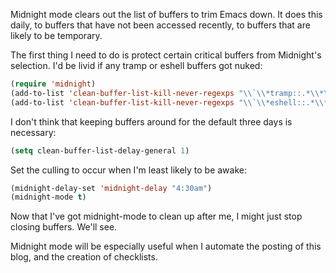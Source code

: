 Midnight mode clears out the list of buffers to trim Emacs down. It does this daily, to buffers that have not been accessed recently, to buffers that are likely to be temporary.

The first thing I need to do is protect certain critical buffers from Midnight's selection. I'd be livid if any tramp or eshell buffers got nuked:

#+BEGIN_SRC emacs-lisp
  (require 'midnight)
  (add-to-list 'clean-buffer-list-kill-never-regexps "\\`\\*tramp::.*\\*\\`")
  (add-to-list 'clean-buffer-list-kill-never-regexps "\\`\\*eshell::.*\\*\\`")
#+END_SRC

I don't think that keeping buffers around for the default three days is necessary:

#+BEGIN_SRC emacs-lisp
  (setq clean-buffer-list-delay-general 1)
#+END_SRC

Set the culling to occur when I'm least likely to be awake:

#+BEGIN_SRC emacs-lisp
  (midnight-delay-set 'midnight-delay "4:30am")
  (midnight-mode t)
#+END_SRC

Now that I've got midnight-mode to clean up after me, I might just stop closing buffers. We'll see.

Midnight mode will be especially useful when I automate the posting of this blog, and the creation of checklists.
